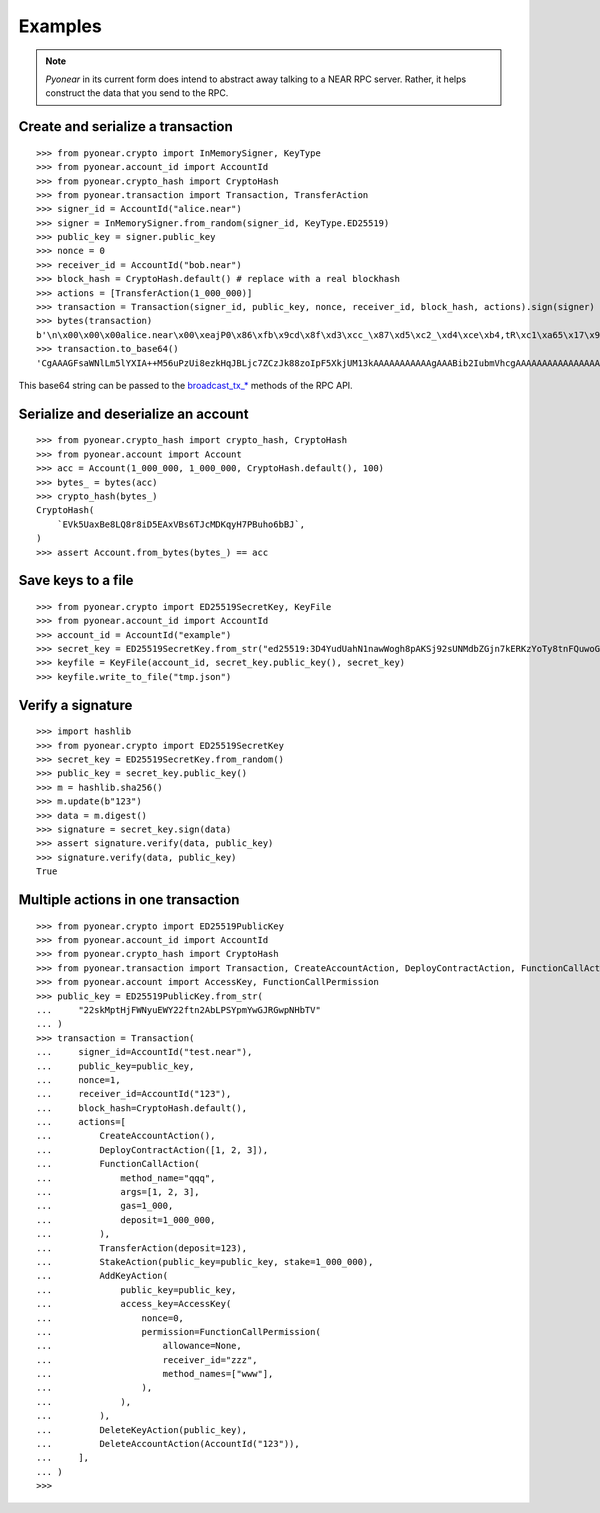 ========
Examples
========

.. note::
    `Pyonear` in its current form does intend to abstract away talking to a NEAR RPC server.
    Rather, it helps construct the data that you send to the RPC.

Create and serialize a transaction
^^^^^^^^^^^^^^^^^^^^^^^^^^^^^^^^^^

::

    >>> from pyonear.crypto import InMemorySigner, KeyType
    >>> from pyonear.account_id import AccountId
    >>> from pyonear.crypto_hash import CryptoHash
    >>> from pyonear.transaction import Transaction, TransferAction
    >>> signer_id = AccountId("alice.near")
    >>> signer = InMemorySigner.from_random(signer_id, KeyType.ED25519)
    >>> public_key = signer.public_key
    >>> nonce = 0
    >>> receiver_id = AccountId("bob.near")
    >>> block_hash = CryptoHash.default() # replace with a real blockhash
    >>> actions = [TransferAction(1_000_000)]
    >>> transaction = Transaction(signer_id, public_key, nonce, receiver_id, block_hash, actions).sign(signer)
    >>> bytes(transaction)
    b'\n\x00\x00\x00alice.near\x00\xeajP0\x86\xfb\x9cd\x8f\xd3\xcc_\x87\xd5\xc2_\xd4\xce\xb4,tR\xc1\xa65\x17\x91\xb9\xac\x07\x8e\x93\x00\x00\x00\x00\x00\x00\x00\x00\x08\x00\x00\x00bob.near\x00\x00\x00\x00\x00\x00\x00\x00\x00\x00\x00\x00\x00\x00\x00\x00\x00\x00\x00\x00\x00\x00\x00\x00\x00\x00\x00\x00\x00\x00\x00\x00\x01\x00\x00\x00\x03@B\x0f\x00\x00\x00\x00\x00\x00\x00\x00\x00\x00\x00\x00\x00\x00\xbc\x8fo\x0f\x18\xf9\x91\x82\\{\xd1PU\xa7\xe5<b*gq\x8d=\xc6o\x8c\xc7\x1dU\x8fE\xd4\xbe\x88\xba\x82\x9eql\x87\xc4n(\xf19\x14u\xa3\xcd\x9e\xcc\xd3Tv2U\xae(o\xf2\x03\xae\xca\xef\x0f'
    >>> transaction.to_base64()
    'CgAAAGFsaWNlLm5lYXIA++M56uPzUi8ezkHqJBLjc7ZCzJk88zoIpF5XkjUM13kAAAAAAAAAAAgAAABib2IubmVhcgAAAAAAAAAAAAAAAAAAAAAAAAAAAAAAAAAAAAAAAAAAAQAAAANAQg8AAAAAAAAAAAAAAAAAALK42W7t/vpUmDAgtChTUWEVvSE3cQZWRla8spN6KfNv9fWn16klROeblzH480b0a+NSL16YfnvWLnd2C9KLTQk='

This base64 string can be passed to the `broadcast_tx_* <https://docs.near.org/api/rpc/transactions#send-transaction-async>`_ methods
of the RPC API.

Serialize and deserialize an account
^^^^^^^^^^^^^^^^^^^^^^^^^^^^^^^^^^^^

::

    >>> from pyonear.crypto_hash import crypto_hash, CryptoHash
    >>> from pyonear.account import Account
    >>> acc = Account(1_000_000, 1_000_000, CryptoHash.default(), 100)
    >>> bytes_ = bytes(acc)
    >>> crypto_hash(bytes_)
    CryptoHash(
        `EVk5UaxBe8LQ8r8iD5EAxVBs6TJcMDKqyH7PBuho6bBJ`,
    )
    >>> assert Account.from_bytes(bytes_) == acc

Save keys to a file
^^^^^^^^^^^^^^^^^^^

::

    >>> from pyonear.crypto import ED25519SecretKey, KeyFile
    >>> from pyonear.account_id import AccountId
    >>> account_id = AccountId("example")
    >>> secret_key = ED25519SecretKey.from_str("ed25519:3D4YudUahN1nawWogh8pAKSj92sUNMdbZGjn7kERKzYoTy8tnFQuwoGUC51DowKqorvkr2pytJSnwuSbsNVfqygr")
    >>> keyfile = KeyFile(account_id, secret_key.public_key(), secret_key)
    >>> keyfile.write_to_file("tmp.json")

Verify a signature
^^^^^^^^^^^^^^^^^^

::

    >>> import hashlib
    >>> from pyonear.crypto import ED25519SecretKey
    >>> secret_key = ED25519SecretKey.from_random()
    >>> public_key = secret_key.public_key()
    >>> m = hashlib.sha256()
    >>> m.update(b"123")
    >>> data = m.digest()
    >>> signature = secret_key.sign(data)
    >>> assert signature.verify(data, public_key)
    >>> signature.verify(data, public_key)
    True


Multiple actions in one transaction
^^^^^^^^^^^^^^^^^^^^^^^^^^^^^^^^^^^

::

    >>> from pyonear.crypto import ED25519PublicKey
    >>> from pyonear.account_id import AccountId
    >>> from pyonear.crypto_hash import CryptoHash
    >>> from pyonear.transaction import Transaction, CreateAccountAction, DeployContractAction, FunctionCallAction, TransferAction, StakeAction, AddKeyAction, DeleteKeyAction, DeleteAccountAction
    >>> from pyonear.account import AccessKey, FunctionCallPermission
    >>> public_key = ED25519PublicKey.from_str(
    ...     "22skMptHjFWNyuEWY22ftn2AbLPSYpmYwGJRGwpNHbTV"
    ... )
    >>> transaction = Transaction(
    ...     signer_id=AccountId("test.near"),
    ...     public_key=public_key,
    ...     nonce=1,
    ...     receiver_id=AccountId("123"),
    ...     block_hash=CryptoHash.default(),
    ...     actions=[
    ...         CreateAccountAction(),
    ...         DeployContractAction([1, 2, 3]),
    ...         FunctionCallAction(
    ...             method_name="qqq",
    ...             args=[1, 2, 3],
    ...             gas=1_000,
    ...             deposit=1_000_000,
    ...         ),
    ...         TransferAction(deposit=123),
    ...         StakeAction(public_key=public_key, stake=1_000_000),
    ...         AddKeyAction(
    ...             public_key=public_key,
    ...             access_key=AccessKey(
    ...                 nonce=0,
    ...                 permission=FunctionCallPermission(
    ...                     allowance=None,
    ...                     receiver_id="zzz",
    ...                     method_names=["www"],
    ...                 ),
    ...             ),
    ...         ),
    ...         DeleteKeyAction(public_key),
    ...         DeleteAccountAction(AccountId("123")),
    ...     ],
    ... )
    >>>


